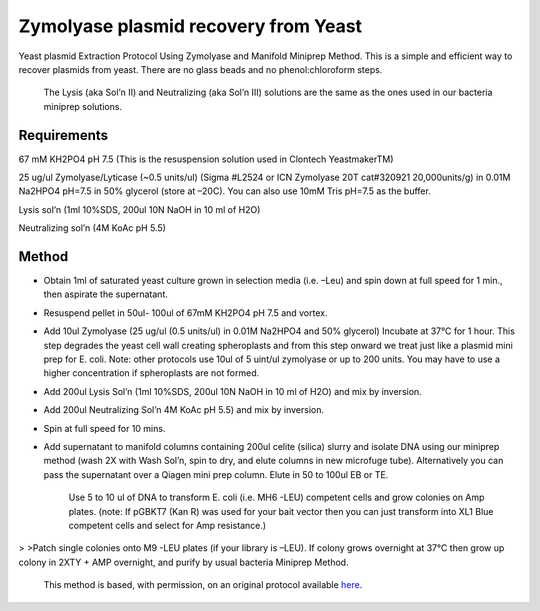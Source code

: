 Zymolyase plasmid recovery from Yeast
========================================================================================================

.. sectionauthor:: Ian Chin-Sang <chinsang@queensu.ca>
.. tags:: miniprep,zymolase,plasmid,yeast

Yeast plasmid Extraction Protocol Using Zymolyase and Manifold Miniprep Method. This is a simple and efficient way to recover plasmids from yeast. There are no glass beads and no phenol:chloroform steps.




    The Lysis (aka Sol’n II)  and Neutralizing (aka Sol’n III) solutions are the same as the ones used in our bacteria miniprep solutions.



Requirements
------------
67 mM KH2PO4  pH 7.5 (This is the resuspension solution used in Clontech YeastmakerTM)

25 ug/ul Zymolyase/Lyticase  (~0.5 units/ul) (Sigma #L2524  or ICN Zymolyase 20T cat#320921 20,000units/g)  in 0.01M Na2HPO4  pH=7.5 in 50% glycerol (store at –20C). You can also use 10mM Tris pH=7.5 as the buffer.

Lysis sol’n (1ml 10%SDS, 200ul 10N NaOH in 10 ml of H2O)

Neutralizing sol’n (4M KoAc pH 5.5)


Method
------

- Obtain 1ml of saturated yeast culture grown in selection media (i.e. –Leu) and spin down at full speed for 1 min., then aspirate the supernatant.

- Resuspend pellet in 50ul- 100ul of 67mM KH2PO4  pH 7.5 and vortex.

- Add 10ul Zymolyase (25 ug/ul (0.5  units/ul) in 0.01M Na2HPO4 and 50% glycerol) Incubate at 37°C for 1 hour. This step degrades the yeast cell wall creating spheroplasts and from this step onward we treat just like a plasmid mini prep for E. coli. Note:  other protocols use 10ul of 5 uint/ul zymolyase or up to 200 units. You may have to use a higher concentration if spheroplasts are not formed.

- Add 200ul Lysis Sol’n (1ml 10%SDS, 200ul 10N NaOH in 10 ml of H2O) and mix by inversion.

- Add 200ul Neutralizing Sol’n 4M KoAc pH 5.5) and mix by inversion.

- Spin at full speed for 10 mins.

- Add supernatant to manifold columns containing 200ul celite (silica) slurry and isolate DNA using our miniprep method (wash 2X with Wash Sol’n, spin to dry, and elute columns in new microfuge tube). Alternatively you can pass the supernatant over a Qiagen mini prep column. Elute in 50 to 100ul EB or TE.

    Use 5 to 10 ul of DNA to transform E. coli (i.e. MH6 -LEU)  competent cells and grow colonies on Amp plates. (note: If pGBKT7 (Kan R) was used for your bait vector then you can just transform into XL1 Blue competent cells and select for  Amp resistance.)
>
>Patch single colonies onto M9 -LEU plates (if your library is –LEU). If colony grows overnight at 37°C then grow up colony in 2XTY + AMP overnight, and purify by usual bacteria Miniprep Method.






    This method is based, with permission, on an original protocol available 
    `here <(http://130.15.90.245/zymolase_plasmid_recovery_from_yeast.htm>`__.

